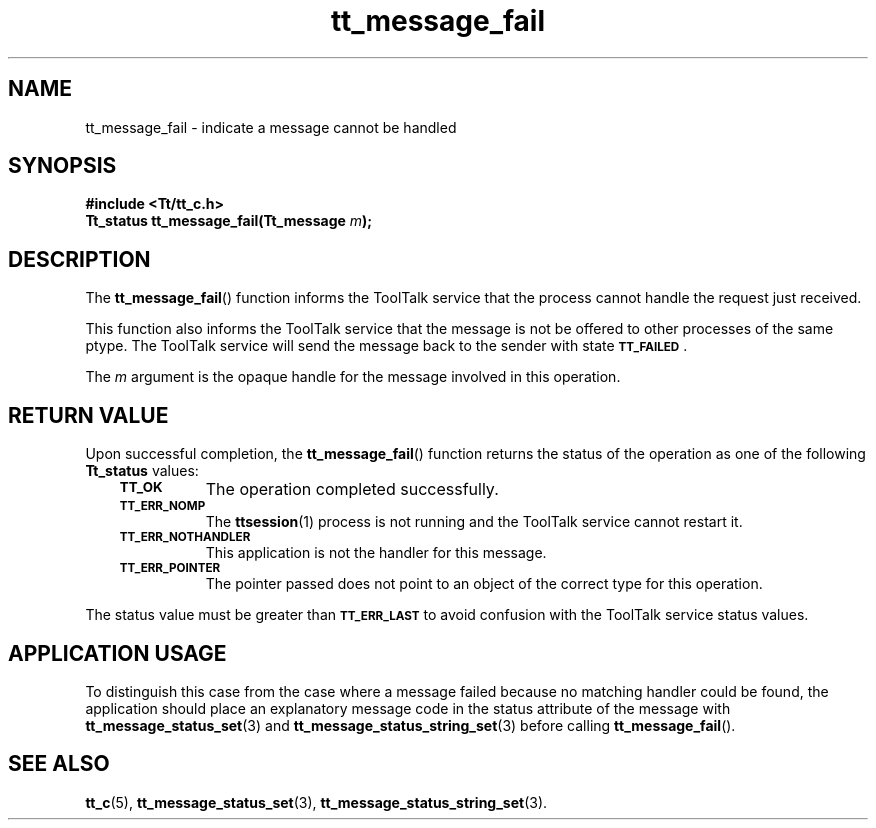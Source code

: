 .de Lc
.\" version of .LI that emboldens its argument
.TP \\n()Jn
\s-1\f3\\$1\f1\s+1
..
.TH tt_message_fail 3 "1 March 1996" "ToolTalk 1.3" "ToolTalk Functions"
.BH "1 March 1996"
.\" CDE Common Source Format, Version 1.0.0
.\" (c) Copyright 1993, 1994 Hewlett-Packard Company
.\" (c) Copyright 1993, 1994 International Business Machines Corp.
.\" (c) Copyright 1993, 1994 Sun Microsystems, Inc.
.\" (c) Copyright 1993, 1994 Novell, Inc.
.IX "tt_message_fail" "" "tt_message_fail(3)" ""
.SH NAME
tt_message_fail \- indicate a message cannot be handled
.SH SYNOPSIS
.ft 3
.nf
#include <Tt/tt_c.h>
.sp 0.5v
.ta \w'Tt_status tt_message_fail('u
Tt_status tt_message_fail(Tt_message \f2m\fP);
.PP
.fi
.SH DESCRIPTION
The
.BR tt_message_fail (\|)
function
informs the ToolTalk service that the process cannot handle the request just
received.
.PP
This function also informs the ToolTalk service that the message is not be
offered to other processes of the same ptype.
The ToolTalk service will send the
message back to the sender with state
.BR \s-1TT_FAILED\s+1 .
.PP
The
.I m
argument is the opaque handle for the message involved in this operation.
.SH "RETURN VALUE"
Upon successful completion, the
.BR tt_message_fail (\|)
function returns the status of the operation as one of the following
.B Tt_status
values:
.PP
.RS 3
.nr )J 8
.Lc TT_OK
The operation completed successfully.
.Lc TT_ERR_NOMP
.br
The
.BR ttsession (1)
process is not running and the ToolTalk service cannot restart it.
.Lc TT_ERR_NOTHANDLER
.br
This application is not the handler for this message.
.Lc TT_ERR_POINTER
.br
The pointer passed does not point to an object of
the correct type for this operation.
.PP
.RE
.nr )J 0
.PP
The status value must be greater than
.BR \s-1TT_ERR_LAST\s+1
to avoid confusion with the ToolTalk service status values.
.SH "APPLICATION USAGE"
To distinguish this case from the case where a message failed because no
matching handler could be found,
the application should place an explanatory message code in the
status attribute of the message with
.BR tt_message_status_set (3)
and
.BR tt_message_status_string_set (3)
before calling
.BR tt_message_fail (\|).
.SH "SEE ALSO"
.na
.BR tt_c (5),
.BR tt_message_status_set (3),
.BR tt_message_status_string_set (3).
